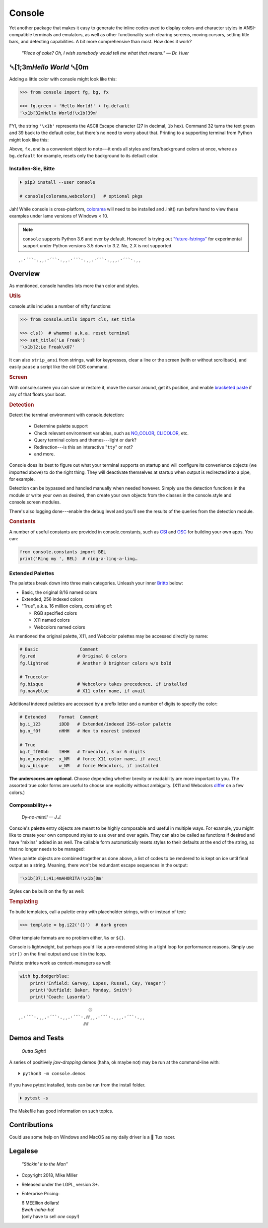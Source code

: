 
.. role:: mod
   :class: mod

.. role:: reverse
   :class: reverse

.. raw:: html

    <pre id='logo' class='center'>
    ┌───────────────────────────┐
    │   ┏━╸┏━┓┏┓╻┏━┓┏━┓╻  ┏━╸   │
    │   ┃  ┃ ┃┃┗┫┗━┓┃ ┃┃  ┣╸    │
    │   ┗━╸┗━┛╹ ╹┗━┛┗━┛┗━╸┗━╸   │
    └───────────────────────────┘
    </pre>

    <p class='center'><i>Tonight we're gonna party like it's 1979…</i></p>
    <p class='center'>╰─(˙𝀓˙)─╮  ╭─(＾0＾)─╯</p>



Console
============

Yet another package that makes it easy to generate the inline codes used to
display colors and character styles in ANSI-compatible terminals and emulators,
as well as other functionality such clearing screens,
moving cursors,
setting title bars,
and detecting capabilities.
A bit more comprehensive than most.
How does it work?

    *"Piece of cake?
    Oh, I wish somebody would tell me what that means." — Dr. Huer*


:reverse:`␛`\ [1;3m\ *Hello World* :reverse:`␛`\ [0m
----------------------------------------------------------

Adding a little color with console might look like this:

.. code-block:: python

    >>> from console import fg, bg, fx

    >>> fg.green + 'Hello World!' + fg.default
    '\x1b[32mHello World!\x1b[39m'

FYI, the string  ``'\x1b'`` represents the ASCII Escape character
(27 in decimal, ``1b`` hex).
Command 32 turns the text green
and 39 back to the default color,
but there's no need to worry about that.
Printing to a supporting terminal from Python might look like this:

.. raw:: html

    <pre>
    &gt;&gt;&gt; print(fg.red, fx.italic, '♥ Heart', fx.end,
              ' of Glass…', sep='')
    <span style="color:red; font-style: italic">♥ Heart</span> of Glass…
    </pre>

Above, ``fx.end`` is a convenient object to note---\
it ends all styles and fore/background colors at once,
where as ``bg.default`` for example,
resets only the background to its default color.

.. raw:: html
    <p>But wait!&nbsp;  There's a
    <s><span style="opacity: .9">shitload,</span></s>
    <s><span style="opacity: .9">crapton,</span></s>
    err…
    <i>lot</i> more!</p>


Installen-Sie, Bitte
~~~~~~~~~~~~~~~~~~~~~

.. code-block:: shell

    ⏵ pip3 install --user console

    # console[colorama,webcolors]   # optional pkgs

Jah!
While console is cross-platform,
`colorama <https://pypi.python.org/pypi/colorama>`_
will need to be installed and .init() run before hand to view these examples
under lame versions of Windows < 10.

.. note::

    ``console`` supports Python 3.6 and over by default.
    However!  Is trying out
    `"future-fstrings" <https://github.com/asottile/future-fstrings>`_
    for experimental support under Python versions 3.5 down to 3.2.
    No, 2.X is not supported.

::

    ¸.·´¯`·.¸¸.·´¯`·.¸¸.·´¯`·.¸¸.·´¯`·.¸¸¸.·´¯`·.¸¸


Overview
------------------

As mentioned,
console handles lots more than color and styles.

.. rubric:: **Utils**

:mod:`console.utils`
includes a number of nifty functions:

.. code-block:: python

    >>> from console.utils import cls, set_title

    >>> cls()  # whammo! a.k.a. reset terminal
    >>> set_title('Le Freak')
    '\x1b]2;Le Freak\x07'

It can also ``strip_ansi`` from strings,
wait for keypresses,
clear a line or the screen (with or without scrollback),
and easily ``pause`` a script like the old DOS command.

.. rubric:: **Screen**

With :mod:`console.screen` you can
save or restore it,
move the cursor around,
get its position,
and enable
`bracketed paste <https://cirw.in/blog/bracketed-paste>`_
if any of that floats your boat.


.. rubric:: **Detection**

Detect the terminal environment with
:mod:`console.detection`:

    - Determine palette support
    - Check relevant environment variables, such as
      `NO_COLOR <http://no-color.org/>`_,
      `CLICOLOR <https://bixense.com/clicolors/>`_,
      etc.
    - Query terminal colors and themes---light or dark?
    - Redirection---is this an interactive "``tty``" or not?
    - and more.

Console does its best to figure out what your terminal supports on startup
and will configure its convenience objects
(we imported above)
to do the right thing.
They will deactivate themselves at startup when output is redirected into a
pipe, for example.

Detection can be bypassed and handled manually when needed however.
Simply use the detection functions in the module or write your own as desired,
then create your own objects from the classes in the
:mod:`console.style` and
:mod:`console.screen`
modules.

There's also logging done---\
enable the debug level and you'll see the results of the queries from the
detection module.

.. rubric:: **Constants**

A number of useful constants are provided in
:mod:`console.constants`,
such as
`CSI <https://en.wikipedia.org/wiki/ANSI_escape_code#Escape_sequences>`_
and
`OSC <https://en.wikipedia.org/wiki/ANSI_escape_code#Escape_sequences>`_
for building your own apps.
You can:

.. code-block:: python

    from console.constants import BEL
    print('Ring my ', BEL)  # ring-a-ling-a-ling…


Extended Palettes
~~~~~~~~~~~~~~~~~~~

The palettes break down into three main categories.
Unleash your inner
`Britto <https://www.art.com/gallery/id--a266/romero-britto-posters.htm>`_
below:

- Basic, the original 8/16 named colors
- Extended, 256 indexed colors
- "True", a.k.a. 16 million colors, consisting of:

  - RGB specified colors
  - X11 named colors
  - Webcolors named colors

As mentioned
the original palette,
X11,
and Webcolor palettes
may be accessed directly by name:

.. code-block:: python

    # Basic                Comment
    fg.red                # Original 8 colors
    fg.lightred           # Another 8 brighter colors w/o bold

    # Truecolor
    fg.bisque             # Webcolors takes precedence, if installed
    fg.navyblue           # X11 color name, if avail


Additional indexed palettes are accessed by a prefix letter and a number of
digits to specify the color:

.. code-block:: python

    # Extended     Format  Comment
    bg.i_123       iDDD   # Extended/indexed 256-color palette
    bg.n_f0f       nHHH   # Hex to nearest indexed

    # True
    bg.t_ff00bb    tHHH   # Truecolor, 3 or 6 digits
    bg.x_navyblue  x_NM   # force X11 color name, if avail
    bg.w_bisque    w_NM   # force Webcolors, if installed

**The underscores are optional.**
Choose depending whether brevity or readability are more important to you.
The assorted true color forms are useful to choose one explicitly without
ambiguity.
(X11 and Webcolors
`differ <https://en.wikipedia.org/wiki/X11_color_names#Clashes_between_web_and_X11_colors_in_the_CSS_color_scheme>`_
on a few colors.)


Composability++
~~~~~~~~~~~~~~~~

    *Dy-no-mite!! — J.J.*

Console's palette entry objects are meant to be highly composable and useful in
multiple ways.
For example,
you might like to create your own compound styles to use over and over again.
They can also be called as functions if desired and have "mixins" added in as
well.
The callable form automatically resets styles to their defaults at the end of
the string,
so that no longer needs to be managed:

.. raw:: html

    <pre>
    &gt;&gt;&gt; muy_importante = fg.white + fx.bold + bg.red

    &gt;&gt;&gt; print(muy_importante('AHORITA!', fx.underline))
    <div style="display: inline-block; background: #d00; color: white; font-weight: bold; text-decoration: underline">AHORITA!</div>
    </pre>

When palette objects are combined together as done above,
a list of codes to be rendered to is kept on ice until final output as a
string.
Meaning, there won't be redundant escape sequences in the output:

.. code-block:: python

    '\x1b[37;1;41;4mAHORITA!\x1b[0m'

Styles can be built on the fly as well:

.. raw:: html

    <pre>
    &gt;&gt;&gt; print(
        f'{fg.i208 + fx.reverse}Tangerine Dream{fx.end}'
    )
    <span style="color: #222; background-color:#ff8700">Tangerine Dream</span>
    </pre>

.. rubric:: **Templating**

To build templates,
call a palette entry with placeholder strings,
with or instead of text:

.. code-block:: python

    >>> template = bg.i22('{}')  # dark green

.. raw:: html

    <pre>
    &gt;&gt;&gt; print(template.format(' GREEN Eggs… '))
    <div style="display: inline-block; background: #040;"> GREEN Eggs… </div>
    </pre>

Other template formats are no problem either, ``%s`` or ``${}``.

Console is lightweight,
but perhaps you'd like a pre-rendered string in a tight loop for performance
reasons.
Simply use ``str()`` on the final output and use it in the loop.

Palette entries work as context-managers as well:

.. code-block:: python

    with bg.dodgerblue:
        print('Infield: Garvey, Lopes, Russel, Cey, Yeager')
        print('Outfield: Baker, Monday, Smith')
        print('Coach: Lasorda')


::

                               ⚾
    ¸.·´¯`·.¸¸.·´¯`·.¸¸.·´¯`·.⫽⫽¸¸.·´¯`·.¸¸¸.·´¯`·.¸¸
                             ⫻⫻


Demos and Tests
------------------

    *Outta Sight!*

A series of positively *jaw-dropping* demos (haha, ok maybe not) may be run at
the command-line with::

    ⏵ python3 -m console.demos

If you have pytest installed,
tests can be run from the install folder.

.. code-block:: shell

    ⏵ pytest -s

The Makefile has good information on such topics.


Contributions
------------------

Could use some help on Windows and MacOS as my daily driver is a 🐧 Tux racer.


Legalese
----------------

    *"Stickin' it to the Man"*

- Copyright 2018, Mike Miller
- Released under the LGPL, version 3+.
- Enterprise Pricing:

  | 6 MEEllion dollars!
  | *Bwah-haha-ha!*
  | (only have to sell *one* copy!)
